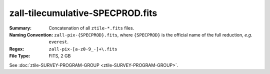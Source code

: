 =================================
zall-tilecumulative-SPECPROD.fits
=================================

:Summary: Concatenation of all ``ztile-*.fits`` files.
:Naming Convention: ``zall-pix-{SPECPROD}.fits``, where ``{SPECPROD}`` is the
    official name of the full reduction, *e.g.* ``everest``.
:Regex: ``zall-pix-[a-z0-9_-]+\.fits``
:File Type: FITS, 2 GB

See :doc:`ztile-SURVEY-PROGRAM-GROUP <ztile-SURVEY-PROGRAM-GROUP>`.
